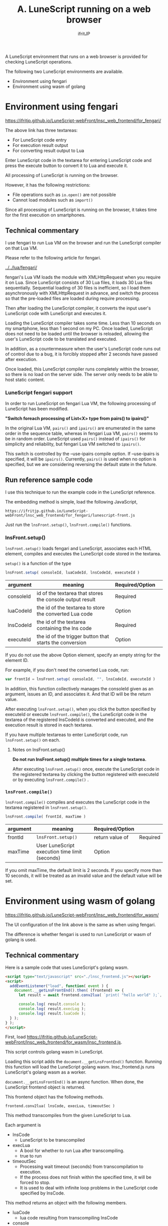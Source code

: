 #+TITLE: A. LuneScript running on a web browser
# -*- coding:utf-8 -*-
#+AUTHOR: ifritJP
#+STARTUP: nofold
#+OPTIONS: ^:{}
#+HTML_HEAD: <link rel="stylesheet" type="text/css" href="org-mode-document.css" />

A LuneScript environment that runs on a web browser is provided for checking LuneScript operations.

The following two LuneScript environments are available.
- Environment using fengari
- Environment using wasm of golang


* Environment using fengari

[[https://ifritjp.github.io/LuneScript-webFront/lnsc_web_frontend/for_fengari/]]

The above link has three textareas:
- For LuneScript code entry
- For execution result output
- For converting result output to Lua
Enter LuneScript code in the textarea for entering LuneScript code and press the execute button to convert it to Lua and execute it.

All processing of LuneScript is running on the browser.

However, it has the following restrictions:
- File operations such as =io.open()= are not possible
- Cannot load modules such as =import()=
Since all processing of LuneScript is running on the browser, it takes time for the first execution on smartphones.


** Technical commentary

I use fengari to run Lua VM on the browser and run the LuneScript compiler on that Lua VM.

Please refer to the following article for fengari.

[[../../lua/fengari/]]

fengari's Lua VM loads the module with XMLHttpRequest when you require it on Lua. Since LuneScript consists of 30 Lua files, it loads 30 Lua files sequentially. Sequential loading of 30 files is inefficient, so I load them asynchronously with XMLHttpRequest in advance, and switch the process so that the pre-loaded files are loaded during require processing.

Then after loading the LuneScript compiler, it converts the input user's LuneScript code with LuneScript and executes it.

Loading the LuneScript compiler takes some time. Less than 10 seconds on my smartphone, less than 1 second on my PC. Once loaded, LuneScript does not need to be loaded until the browser is reloaded, allowing the user's LuneScript code to be translated and executed.

In addition, as a countermeasure when the user's LuneScript code runs out of control due to a bug, it is forcibly stopped after 2 seconds have passed after execution.

Once loaded, this LuneScript compiler runs completely within the browser, so there is no load on the server side. The server only needs to be able to host static content.


*** LuneScript fengari support

In order to run LuneScript on fengari Lua VM, the following processing of LuneScript has been modified.

*"Switch foreach processing of List<X> type from pairs() to ipairs()"*

In the original Lua VM, =pairs()= and =ipairs()= are enumerated in the same order in the sequence table, whereas in fengari Lua VM, =pairs()= seems to be in random order. LuneScript used =pairs()= instead of =ipairs()= for simplicity and reliability, but fengari Lua VM switched to =ipairs()=.

This switch is controlled by the --use-ipairs compile option. If --use-ipairs is specified, it will be =ipairs()=. Currently, =pairs()= is used when no option is specified, but we are considering reversing the default state in the future.


** Run reference sample code

I use this technique to run the example code in the LuneScript reference.

The embedding method is simple, load the following JavaScript,
: https://ifritjp.github.io/LuneScript-webFront/lnsc_web_frontend/for_fengari/lunescript-front.js


Just run the =lnsFront.setup()=, =lnsFront.compile()= functions.


*** lnsFront.setup()

=lnsFront.setup()= loads fengari and LuneScript, associates each HTML element, compiles and executes the LuneScript code stored in the textarea.

=setup()= is a function of the type
#+BEGIN_SRC js
lnsFront.setup( consoleId, luaCodeId, lnsCodeId, executeId )
#+END_SRC

|-|-|-|
| argument | meaning | Required/Option | 
|-+-+-|
| consoleId | id of the textarea that stores the console output result | Required | 
| luaCodeId | the id of the textarea to store the converted Lua code | Option | 
| lnsCodeId | the id of the textarea containing the lns code | Required | 
| executeId | the id of the trigger button that starts the conversion | Option | 

If you do not use the above Option element, specify an empty string for the element ID.

For example, if you don't need the converted Lua code, run:
#+BEGIN_SRC js
var frontId = lnsFront.setup( consoleId, "", lnsCodeId, executeId )
#+END_SRC


In addition, this function collectively manages the consoleId given as an argument, issues an ID, and associates it. And that ID will be the return value.

After executing =lnsFront.setup()=, when you click the button specified by executeId or execute =lnsFront.compile()=, the LuneScript code in the textarea of the registered lnsCodeId is converted and executed, and the execution result is stored in each textarea.

If you have multiple textareas to enter LuneScript code, run =lnsFront.setup()= on each.


**** Notes on lnsFront.setup()

*Do not run lnsFront.setup() multiple times for a single textarea.*

After executing =lnsFront.setup()= once, execute the LuneScript code in the registered textarea by clicking the button registered with executeId or by executing =lnsFront.compile()= .


*** =lnsFront.compile()=

=lnsFront.compile()= compiles and executes the LuneScript code in the textarea registered in =lnsFront.setup()=.
#+BEGIN_SRC js
lnsFront.compile( frontId, maxTime )
#+END_SRC

|-|-|-|
| argument | meaning | Required/Option | 
|-+-+-|
| frontId | =lnsFront.setup()= |  return value of | Required | 
| maxTime | User LuneScript execution time limit (seconds) | Option | 

If you omit maxTime, the default limit is 2 seconds. If you specify more than 10 seconds, it will be treated as an invalid value and the default value will be set.


* Environment using wasm of golang

[[https://ifritjp.github.io/LuneScript-webFront/lnsc_web_frontend/for_wasm/]]

The UI configuration of the link above is the same as when using fengari.

The difference is whether fengari is used to run LuneScript or wasm of golang is used.


** Technical commentary

Here is a sample code that uses LuneScript's golang wasm.
#+BEGIN_SRC html
<script type="text/javascript" src="./lnsc_frontend.js"></script>
<script>
  addEventListener("load", function( event ) {
    document.__getLnsFrontEnd().then( (frontend) => {
      let result = await frontend.conv2lua( `print( "hello world" );`, true, 4 );
  
      console.log( result.console );
      console.log( result.execLog );
      console.log( result.luaCode );
  } );
} );
</script>
#+END_SRC


First, load [[https://ifritjp.github.io/LuneScript-webFront/lnsc_web_frontend/for_wasm/lnsc_frontend.js]].

This script controls golang wasm in LuneScript.

Loading this script adds the =document.__getLnsFrontEnd()= function. Running this function will load the LuneScript golang wasm. lnsc_frontend.js runs LuneScript's golang wasm as a worker.

=document.__getLnsFrontEnd()= is an async function. When done, the LuneScript frontend object is returned.

This frontend object has the following methods.
: frontend.conv2lua( lnsCode, execLua, timeoutSec )


This method transcompiles from the given LuneScript to Lua.

Each argument is
- lnsCode
  - LuneScript to be transcompiled
- execLua 
  - A bool for whether to run Lua after transcompiling.
  - true to run
- timeoutSec
  - Processing wait timeout (seconds) from transcompilation to execution.
  - If the process does not finish within the specified time, it will be forced to stop.
  - It is used to deal with infinite loop problems in the LuneScript code specified by lnsCode.
This method returns an object with the following members.
- luaCode
  - lua code resulting from transcompiling lnsCode
- console
  - Console output when transpiling (warning and error information)
- execLog
  - console output when running lua code

